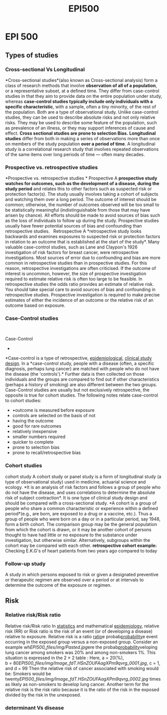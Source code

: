 #+TITLE: EPI500

* EPI 500

** Types of studies

*** Cross-sectional Vs Longitudinal

*Cross-sectional studies*(also known as Cross-sectional analysis) form a
class of research methods that involve *observation of all of a
population*, or a representative subset, at a defined time.
 They differ from case-control studies in that they aim to provide data
on the entire population under study, whereas *case-control studies
typically include only individuals with a specific characteristic*, with
a sample, often a tiny minority, of the rest of the population. Both are
a type of observational study. Unlike case-control studies, they can be
used to describe absolute risks and not only relative risks. They may be
used to describe some feature of the population, such as prevalence of
an illness, or they may support inferences of cause and effect.
 *Cross sectional studies are prone to selection Bias.*
 *Longitudinal studies* differ from both in making a series of
observations more than once on members of the study population *over a
period of time*. A longitudinal study is a correlational research study
that involves repeated observations of the same items over long periods
of time --- often many decades.

*** Prospective vs. retrospective studies

*Prospective vs. retrospective studies
*
 Prospective
 A *prospective study watches for outcomes, such as the development of a
disease, during the study period* and relates this to other factors such
as suspected risk or protection factor(s). The study usually involves
taking a cohort of subjects and watching them over a long period. The
outcome of interest should be common; otherwise, the number of outcomes
observed will be too small to be statistically meaningful
(indistinguishable from those that may have arisen by chance). All
efforts should be made to avoid sources of bias such as the loss of
individuals to follow up during the study. Prospective studies usually
have fewer potential sources of bias and confounding than retrospective
studies.
  
 Retrospective
 A *retrospective study looks backwards and examines exposures to
suspected risk or protection factors in relation to an outcome that is
established at the start of the study*. Many valuable case-control
studies, such as Lane and Claypon's 1926 investigation of risk factors
for breast cancer, were retrospective investigations. Most sources of
error due to confounding and bias are more common in retrospective
studies than in prospective studies. For this reason, retrospective
investigations are often criticised. If the outcome of interest is
uncommon, however, the size of prospective investigation required to
estimate relative risk is often too large to be feasible. In
retrospective studies the odds ratio provides an estimate of relative
risk. You should take special care to avoid sources of bias and
confounding in retrospective studies.
 Prospective investigation is required to make precise estimates of
either the incidence of an outcome or the relative risk of an outcome
based on exposure.

*** Case-Control studies

﻿

Case-Control
 *
*Case-control is a type of
retrospective, [[http://en.wikipedia.org/wiki/Epidemiological][epidemiological]], [[http://en.wikipedia.org/wiki/Clinical_study_design][clinical
study design]]. In a *case-control study, people with a disease (often,
a specific diagnosis, perhaps lung cancer) are matched with people who
do not have the disease (the 'controls').* Further data is then
collected on those individuals and the groups are compared to find out
if other characteristics (perhaps a history of smoking) are also
different between the two groups.
 Case-Control studies are usually but not exclusively retrospective, the
opposite is true for cohort studies. The
 following notes relate case-control to cohort studies:

-  
   •outcome is measured before exposure
-  controls are selected on the basis of not
-  having the outcome
-  good for rare outcomes
-  relatively inexpensive
-  smaller numbers required
-  quicker to complete
-  prone to selection bias
-  prone to recall/retrospective bias

*** Cohort studies

cohort study
 A cohort study or panel study is a form of longitudinal study (a type
of observational study) used in medicine, actuarial science and ecology.
*It is an analysis of risk factors and follows a group of people who do
not have the disease, and uses correlations to determine the absolute
risk of subject contraction*. It is one type of clinical study design
and should be compared with a cross-sectional study.
 *A cohort is a group of people who share a common characteristic or
experience within a defined period*(e.g., are born, are exposed to a
drug or a vaccine, etc.). Thus a group of people who were born on a day
or in a particular period, say 1948, form a birth cohort. The comparison
group may be the general population from which the cohort is drawn, or
it may be another cohort of persons thought to have had little or no
exposure to the substance under investigation, but otherwise similar.
Alternatively, subgroups within the cohort may be compared with each
other.
 *retrospective cohort example:*
 Checking E.K.G's of heart patients from two years ago compared to today

*** Follow-up study

A study in which persons exposed to risk or given a designated
preventive or therapeutic regimen are observed over a period or at
intervals to determine the outcome of the exposure or regimen.

** Risk

*** Relative risk/Risk ratio

Relative risk/Risk ratio
 ﻿In [[http://en.wikipedia.org/wiki/Statistics][statistics]] and
mathematical
[[http://en.wikipedia.org/wiki/Epidemiology][epidemiology]], relative
risk (RR) or Risk ratio is the risk of an event (or of developing a
disease) relative to exposure. Relative risk is a ratio
[[http://en.wikipedia.org/wiki/Ratio][ratio]]e
probab[[http://en.wikipedia.org/wiki/Probability][probability]]e event
occurring in the exposed group versus a non-exposed group.
 ﻿Consider an example wh[[EPI500_files/img/Pasted.jpg]]ere the
probab[[http://en.wikipedia.org/wiki/Probability][probability]]veloping
lung cancer among smokers was 20% and among non-smokers 1%. This
situation is expressed in the 2 × 2 table :
 Here, a = 20(%),
b = 80[[EPI500_files/img/Image_fdT.HSnZOUFAagXPm9qvrg_0001.jpg]], c = 1,
and d = 99 Then the relative risk of cancer associated with smoking
would be:
 Smokers would be
twenty[[EPI500_files/img/Image_fdT.HSnZOUFAagXPm9qvrg_0002.jpg]] times
as likely as non-smokers to develop lung cancer.
 Another term for the relative risk is the risk ratio because it is the
ratio of the risk in the exposed divided by the risk in the unexposed.

*** determinant Vs disease
